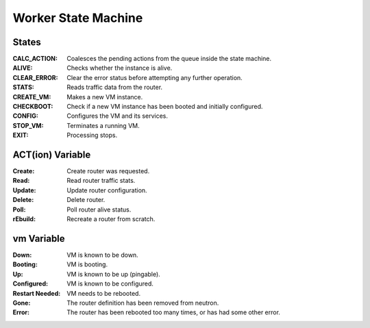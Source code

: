 ======================
 Worker State Machine
======================

.. graphviz:: state_machine.dot

States
======

:CALC_ACTION: Coalesces the pending actions from the queue inside the state machine.
:ALIVE: Checks whether the instance is alive.
:CLEAR_ERROR: Clear the error status before attempting any further operation.
:STATS: Reads traffic data from the router.
:CREATE_VM: Makes a new VM instance.
:CHECKBOOT: Check if a new VM instance has been booted and initially configured.
:CONFIG: Configures the VM and its services.
:STOP_VM: Terminates a running VM.
:EXIT: Processing stops.

ACT(ion) Variable
=================

:Create: Create router was requested.
:Read: Read router traffic stats.
:Update: Update router configuration.
:Delete: Delete router.
:Poll: Poll router alive status.
:rEbuild: Recreate a router from scratch.

vm Variable
===========

:Down: VM is known to be down.
:Booting: VM is booting.
:Up: VM is known to be up (pingable).
:Configured: VM is known to be configured.
:Restart Needed: VM needs to be rebooted.
:Gone: The router definition has been removed from neutron.
:Error: The router has been rebooted too many times, or has had some
        other error.
